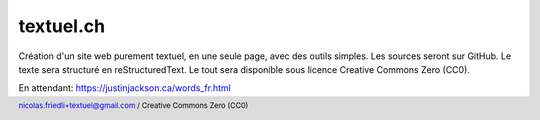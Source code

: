 ==========
textuel.ch
==========

Création d'un site web purement textuel, en une seule page, avec des outils simples.
Les sources seront sur GitHub.
Le texte sera structuré en reStructuredText.
Le tout sera disponible sous licence Creative Commons Zero (CC0).

En attendant: https://justinjackson.ca/words_fr.html

.. footer::

    nicolas.friedli+textuel@gmail.com / Creative Commons Zero (CC0)